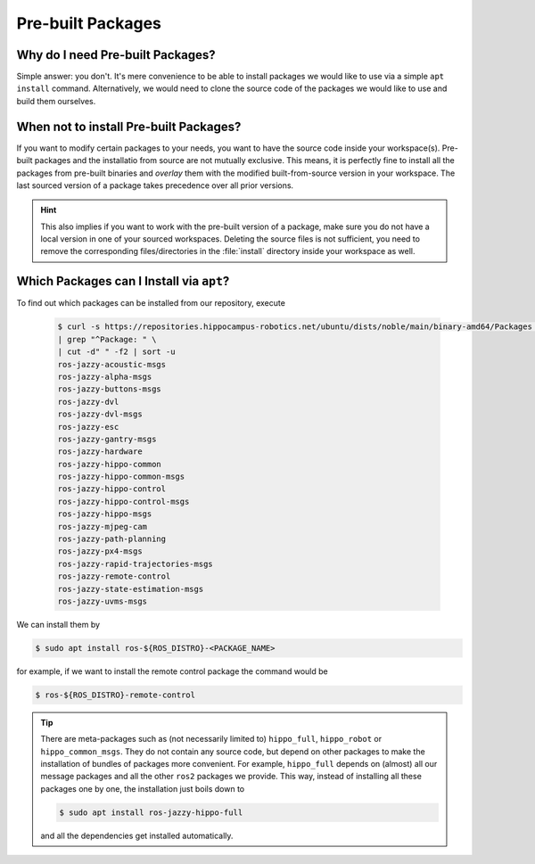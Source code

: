 .. _concept-pre-built-packages:

Pre-built Packages
##################

Why do I need Pre-built Packages?
=================================

Simple answer: you don't. It's mere convenience to be able to install packages we would like to use via a simple ``apt install`` command.
Alternatively, we would need to clone the source code of the packages we would like to use and build them ourselves.

When **not** to install Pre-built Packages?
===========================================

If you want to modify certain packages to your needs, you want to have the source code inside your workspace(s).
Pre-built packages and the installatio from source are not mutually exclusive.
This means, it is perfectly fine to install all the packages from pre-built binaries and *overlay* them with the modified built-from-source version in your workspace.
The last sourced version of a package takes precedence over all prior versions.

.. hint::

   This also implies if you want to work with the pre-built version of a package, make sure you do not have a local version in one of your sourced workspaces.
   Deleting the source files is not sufficient, you need to remove the corresponding files/directories in the :file:`install` directory inside your workspace as well.

Which Packages can I Install via ``apt``?
=========================================

To find out which packages can be installed from our repository, execute

   .. code-block:: console

      $ curl -s https://repositories.hippocampus-robotics.net/ubuntu/dists/noble/main/binary-amd64/Packages \
      | grep "^Package: " \
      | cut -d" " -f2 | sort -u
      ros-jazzy-acoustic-msgs
      ros-jazzy-alpha-msgs
      ros-jazzy-buttons-msgs
      ros-jazzy-dvl
      ros-jazzy-dvl-msgs
      ros-jazzy-esc
      ros-jazzy-gantry-msgs
      ros-jazzy-hardware
      ros-jazzy-hippo-common
      ros-jazzy-hippo-common-msgs
      ros-jazzy-hippo-control
      ros-jazzy-hippo-control-msgs
      ros-jazzy-hippo-msgs
      ros-jazzy-mjpeg-cam
      ros-jazzy-path-planning
      ros-jazzy-px4-msgs
      ros-jazzy-rapid-trajectories-msgs
      ros-jazzy-remote-control
      ros-jazzy-state-estimation-msgs
      ros-jazzy-uvms-msgs

We can install them by

.. code-block:: console

   $ sudo apt install ros-${ROS_DISTRO}-<PACKAGE_NAME>

for example, if we want to install the remote control package the command would be

.. code-block:: console

   $ ros-${ROS_DISTRO}-remote-control

.. tip::

   There are meta-packages such as (not necessarily limited to) ``hippo_full``, ``hippo_robot`` or ``hippo_common_msgs``.
   They do not contain any source code, but depend on other packages to make the installation of bundles of packages more convenient.
   For example, ``hippo_full`` depends on (almost) all our message packages and all the other ``ros2`` packages we provide.
   This way, instead of installing all these packages one by one, the installation just boils down to

   .. code-block:: console

      $ sudo apt install ros-jazzy-hippo-full

   and all the dependencies get installed automatically.

